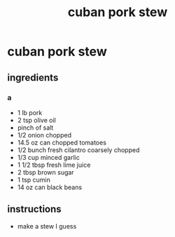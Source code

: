 #+TITLE: cuban pork stew
#+OPTIONS: toc:nil
#+OPTIONS: num:nil
#+OPTIONS: html-postamble:nil
#+HTML_HEAD: <link rel="stylesheet" type="text/css" href="../css/stylesheet.css" />
#+BEGIN_COMMENT
https://orgmode.org/worg/org-tutorials/org-publish-html-tutorial.html
#+END_COMMENT

* cuban pork stew
** ingredients
*** a
    - 1 lb pork
    - 2 tsp olive oil
    - pinch of salt
    - 1/2 onion chopped
    - 14.5 oz can chopped tomatoes
    - 1/2 bunch fresh cilantro coarsely chopped
    - 1/3 cup minced garlic
    - 1 1/2 tbsp fresh lime juice
    - 2 tbsp brown sugar
    - 1 tsp cumin
    - 14 oz can black beans
** instructions
   - make a stew I guess
